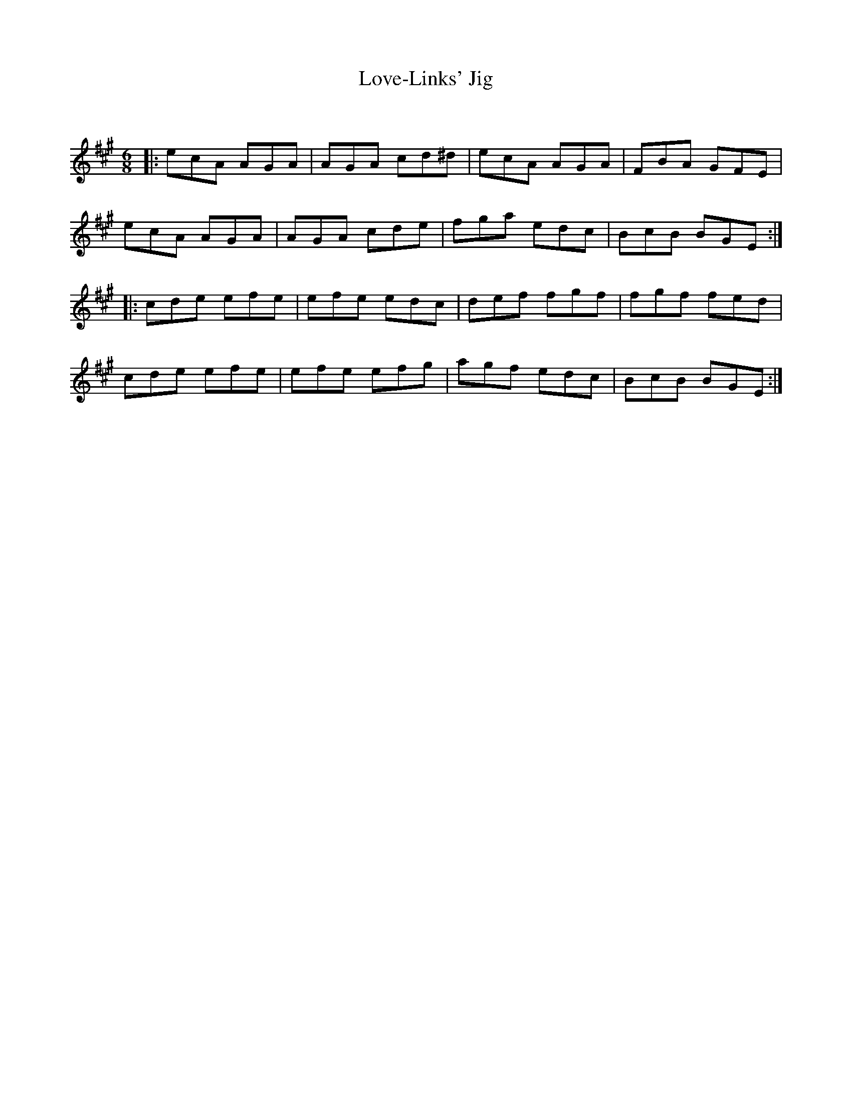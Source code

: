 X:1
T: Love-Links' Jig
C:
R:Jig
Q:180
K:A
M:6/8
L:1/16
|:e2c2A2 A2G2A2|A2G2A2 c2d2^d2|e2c2A2 A2G2A2|F2B2A2 G2F2E2|
e2c2A2 A2G2A2|A2G2A2 c2d2e2|f2g2a2 e2d2c2|B2c2B2 B2G2E2:|
|:c2d2e2 e2f2e2|e2f2e2 e2d2c2|d2e2f2 f2g2f2|f2g2f2 f2e2d2|
c2d2e2 e2f2e2|e2f2e2 e2f2g2|a2g2f2 e2d2c2|B2c2B2 B2G2E2:|
